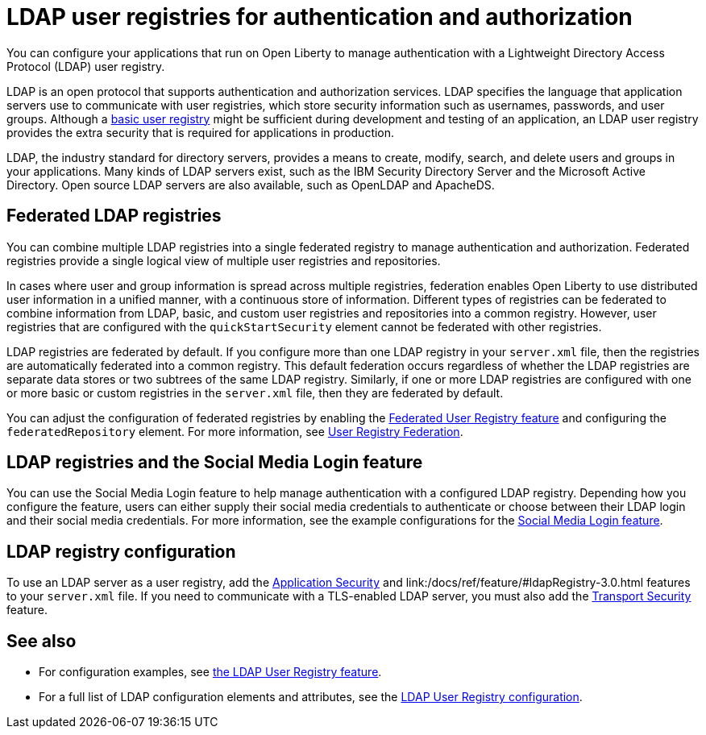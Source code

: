 // Copyright (c) 2020 IBM Corporation and others.
// Licensed under Creative Commons Attribution-NoDerivatives
// 4.0 International (CC BY-ND 4.0)
//   https://creativecommons.org/licenses/by-nd/4.0/
//
// Contributors:
//     IBM Corporation
//
:page-description: You can configure your applications that run on Open Liberty to manage authentication with a Lightweight Directory Access Protocol (LDAP) user registry.
:page-layout: general-reference
:seo-title: Configuring an LDAP user registry for authentication and authorization
:seo-description: You can configure your applications that run on Open Liberty to manage authentication with a Lightweight Directory Access Protocol (LDAP) user registry.
:page-layout: general-reference
:page-type: general
= LDAP user registries for authentication and authorization

You can configure your applications that run on Open Liberty to manage authentication with a Lightweight Directory Access Protocol (LDAP) user registry.

LDAP is an open protocol that supports authentication and authorization services.
LDAP specifies the language that application servers use to communicate with user registries, which store security information such as usernames, passwords, and user groups.
Although a link:/docs/ref/general/#basic-user-registries-application-development.html[basic user registry] might be sufficient during development and testing of an application, an LDAP user registry provides the extra security that is required for applications in production.

LDAP, the industry standard for directory servers, provides a means to create, modify, search, and delete users and groups in your applications.
Many kinds of LDAP servers exist, such as the IBM Security Directory Server and the Microsoft Active Directory.
Open source LDAP servers are also available, such as OpenLDAP and ApacheDS.

== Federated LDAP registries

You can combine multiple LDAP registries into a single federated registry to manage authentication and authorization.
Federated registries provide a single logical view of multiple user registries and repositories.

In cases where user and group information is spread across multiple registries, federation enables Open Liberty to use distributed user information in a unified manner, with a continuous store of information.
Different types of registries can be federated to combine information from LDAP, basic, and custom user registries and repositories into a common registry. However, user registries that are configured with the `quickStartSecurity` element cannot be federated with other registries.

LDAP registries are federated by default.
If you configure more than one LDAP registry in your `server.xml` file, then the registries are automatically federated into a common registry.
This default federation occurs regardless of whether the LDAP registries are separate data stores or two subtrees of the same LDAP registry.
Similarly, if one or more LDAP registries are configured with one or more basic or custom registries in the `server.xml` file, then they are federated by default.

You can adjust the configuration of federated registries by enabling the link:/docs/ref/feature/#federatedRegistry-1.0.html[Federated User Registry feature] and configuring the `federatedRepository` element.
For more information, see link:/docs/ref/config/#federatedRepository.html[User Registry Federation].

== LDAP registries and the Social Media Login feature

You can use the Social Media Login feature to help manage authentication with a configured LDAP registry.
Depending how you configure the feature, users can either supply their social media credentials to authenticate or choose between their LDAP login and their social media credentials.
For more information, see the example configurations for the link:/docs/ref/feature/#socialLogin-1.0.html[Social Media Login feature].

== LDAP registry configuration

To use an LDAP server as a user registry, add the link:/docs/ref/feature/#appSecurity-3.0.html[Application Security] and link:/docs/ref/feature/#ldapRegistry-3.0.html features to your `server.xml` file.
If you need to communicate with a TLS-enabled LDAP server, you must also add the link:/docs/ref/feature/#transportSecurity-1.0.html[Transport Security] feature.

== See also

- For configuration examples, see link:/docs/ref/feature/#ldapRegistry-3.0.html[ the LDAP User Registry feature].

- For a full list of LDAP configuration elements and attributes, see the link:/docs/ref/config/#ldapRegistry.html[LDAP User Registry configuration].
